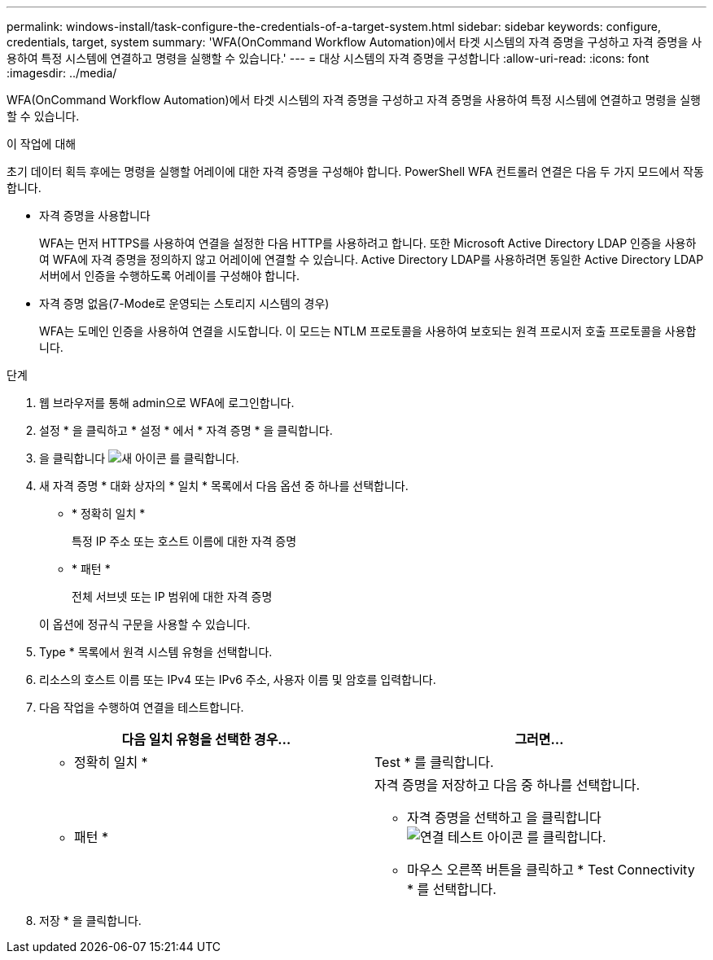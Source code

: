 ---
permalink: windows-install/task-configure-the-credentials-of-a-target-system.html 
sidebar: sidebar 
keywords: configure, credentials, target, system 
summary: 'WFA(OnCommand Workflow Automation)에서 타겟 시스템의 자격 증명을 구성하고 자격 증명을 사용하여 특정 시스템에 연결하고 명령을 실행할 수 있습니다.' 
---
= 대상 시스템의 자격 증명을 구성합니다
:allow-uri-read: 
:icons: font
:imagesdir: ../media/


[role="lead"]
WFA(OnCommand Workflow Automation)에서 타겟 시스템의 자격 증명을 구성하고 자격 증명을 사용하여 특정 시스템에 연결하고 명령을 실행할 수 있습니다.

.이 작업에 대해
초기 데이터 획득 후에는 명령을 실행할 어레이에 대한 자격 증명을 구성해야 합니다. PowerShell WFA 컨트롤러 연결은 다음 두 가지 모드에서 작동합니다.

* 자격 증명을 사용합니다
+
WFA는 먼저 HTTPS를 사용하여 연결을 설정한 다음 HTTP를 사용하려고 합니다. 또한 Microsoft Active Directory LDAP 인증을 사용하여 WFA에 자격 증명을 정의하지 않고 어레이에 연결할 수 있습니다. Active Directory LDAP를 사용하려면 동일한 Active Directory LDAP 서버에서 인증을 수행하도록 어레이를 구성해야 합니다.

* 자격 증명 없음(7-Mode로 운영되는 스토리지 시스템의 경우)
+
WFA는 도메인 인증을 사용하여 연결을 시도합니다. 이 모드는 NTLM 프로토콜을 사용하여 보호되는 원격 프로시저 호출 프로토콜을 사용합니다.



.단계
. 웹 브라우저를 통해 admin으로 WFA에 로그인합니다.
. 설정 * 을 클릭하고 * 설정 * 에서 * 자격 증명 * 을 클릭합니다.
. 을 클릭합니다 image:../media/new_wfa_icon.gif["새 아이콘"] 를 클릭합니다.
. 새 자격 증명 * 대화 상자의 * 일치 * 목록에서 다음 옵션 중 하나를 선택합니다.
+
** * 정확히 일치 *
+
특정 IP 주소 또는 호스트 이름에 대한 자격 증명

** * 패턴 *
+
전체 서브넷 또는 IP 범위에 대한 자격 증명

+
이 옵션에 정규식 구문을 사용할 수 있습니다.



. Type * 목록에서 원격 시스템 유형을 선택합니다.
. 리소스의 호스트 이름 또는 IPv4 또는 IPv6 주소, 사용자 이름 및 암호를 입력합니다.
. 다음 작업을 수행하여 연결을 테스트합니다.
+
[cols="2*"]
|===
| 다음 일치 유형을 선택한 경우... | 그러면... 


 a| 
* 정확히 일치 *
 a| 
Test * 를 클릭합니다.



 a| 
* 패턴 *
 a| 
자격 증명을 저장하고 다음 중 하나를 선택합니다.

** 자격 증명을 선택하고 을 클릭합니다 image:../media/test_connectivity_wfa_icon.gif["연결 테스트 아이콘"] 를 클릭합니다.
** 마우스 오른쪽 버튼을 클릭하고 * Test Connectivity * 를 선택합니다.


|===
. 저장 * 을 클릭합니다.

